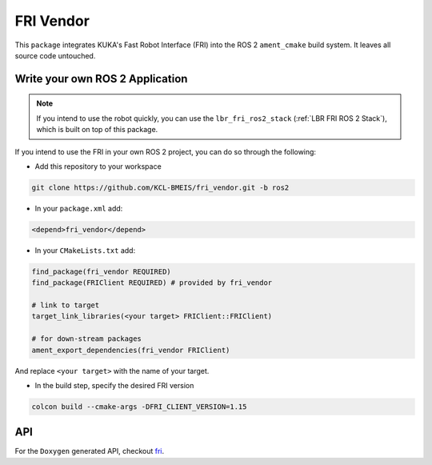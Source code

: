FRI Vendor
==========
This ``package`` integrates KUKA's Fast Robot Interface (FRI) into the ROS 2 ``ament_cmake`` build system. It leaves all source code untouched.

Write your own ROS 2 Application
--------------------------------
.. note::
    If you intend to use the robot quickly, you can use the ``lbr_fri_ros2_stack`` (:ref:`LBR FRI ROS 2 Stack`), which is built on top of this package. 

If you intend to use the FRI in your own ROS 2 project, you can do so through the following:

- Add this repository to your workspace

.. code-block:: bash

    git clone https://github.com/KCL-BMEIS/fri_vendor.git -b ros2

- In your ``package.xml`` add: 

.. code-block:: xml
    
    <depend>fri_vendor</depend>

- In your ``CMakeLists.txt`` add:

.. code-block:: cmake
    
    find_package(fri_vendor REQUIRED)
    find_package(FRIClient REQUIRED) # provided by fri_vendor

    # link to target
    target_link_libraries(<your target> FRIClient::FRIClient)

    # for down-stream packages
    ament_export_dependencies(fri_vendor FRIClient)

And replace ``<your target>`` with the name of your target.

- In the build step, specify the desired FRI version

.. code-block:: bash

    colcon build --cmake-args -DFRI_CLIENT_VERSION=1.15

API
---
For the ``Doxygen`` generated API, checkout `fri <../../docs/doxygen/fri/html/hierarchy.html>`_.
